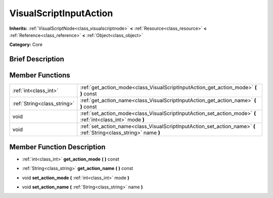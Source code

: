 .. Generated automatically by doc/tools/makerst.py in Godot's source tree.
.. DO NOT EDIT THIS FILE, but the doc/base/classes.xml source instead.

.. _class_VisualScriptInputAction:

VisualScriptInputAction
=======================

**Inherits:** :ref:`VisualScriptNode<class_visualscriptnode>` **<** :ref:`Resource<class_resource>` **<** :ref:`Reference<class_reference>` **<** :ref:`Object<class_object>`

**Category:** Core

Brief Description
-----------------



Member Functions
----------------

+------------------------------+----------------------------------------------------------------------------------------------------------------------+
| :ref:`int<class_int>`        | :ref:`get_action_mode<class_VisualScriptInputAction_get_action_mode>`  **(** **)** const                             |
+------------------------------+----------------------------------------------------------------------------------------------------------------------+
| :ref:`String<class_string>`  | :ref:`get_action_name<class_VisualScriptInputAction_get_action_name>`  **(** **)** const                             |
+------------------------------+----------------------------------------------------------------------------------------------------------------------+
| void                         | :ref:`set_action_mode<class_VisualScriptInputAction_set_action_mode>`  **(** :ref:`int<class_int>` mode  **)**       |
+------------------------------+----------------------------------------------------------------------------------------------------------------------+
| void                         | :ref:`set_action_name<class_VisualScriptInputAction_set_action_name>`  **(** :ref:`String<class_string>` name  **)** |
+------------------------------+----------------------------------------------------------------------------------------------------------------------+

Member Function Description
---------------------------

.. _class_VisualScriptInputAction_get_action_mode:

- :ref:`int<class_int>`  **get_action_mode**  **(** **)** const

.. _class_VisualScriptInputAction_get_action_name:

- :ref:`String<class_string>`  **get_action_name**  **(** **)** const

.. _class_VisualScriptInputAction_set_action_mode:

- void  **set_action_mode**  **(** :ref:`int<class_int>` mode  **)**

.. _class_VisualScriptInputAction_set_action_name:

- void  **set_action_name**  **(** :ref:`String<class_string>` name  **)**


